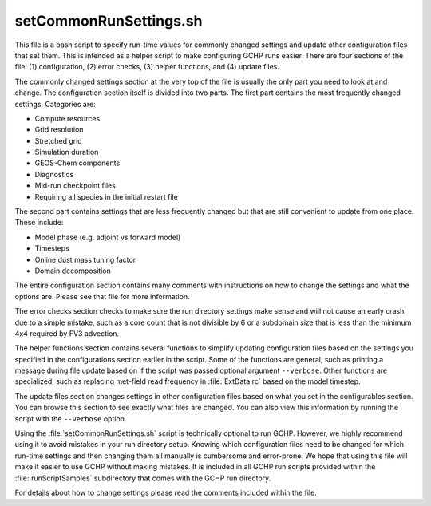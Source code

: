 setCommonRunSettings.sh
=======================

This file is a bash script to specify run-time values for commonly changed settings and update other configuration files that set them. This is intended as a helper script to make configuring GCHP runs easier. There are four sections of the file: (1) configuration, (2) error checks, (3) helper functions, and (4) update files.

The commonly changed settings section at the very top of the file is usually the only part you need to look at and change. The configuration section itself is divided into two parts. The first part contains the most frequently changed settings. Categories are:

* Compute resources
* Grid resolution
* Stretched grid
* Simulation duration
* GEOS-Chem components
* Diagnostics
* Mid-run checkpoint files
* Requiring all species in the initial restart file
  
The second part contains settings that are less frequently changed but that are still convenient to update from one place. These include:

* Model phase (e.g. adjoint vs forward model)
* Timesteps
* Online dust mass tuning factor
* Domain decomposition

The entire configuration section contains many comments with instructions on how to change the settings and what the options are. Please see that file for more information.

The error checks section checks to make sure the run directory settings make sense and will not cause an early crash due to a simple mistake, such as a core count that is not divisible by 6 or a subdomain size that is less than the minimum 4x4 required by FV3 advection.

The helper functions section contains several functions to simplify updating configuration files based on the settings you specified in the configurations section earlier in the script. Some of the functions are general, such as printing a message during file update based on if the script was passed optional argument :literal:`--verbose`. Other functions are specialized, such as replacing met-field read frequency in :file:`ExtData.rc` based on the model timestep.

The update files section changes settings in other configuration files based on what you set in the configurables section. You can browse this section to see exactly what files are changed. You can also view this information by running the script with the :literal:`--verbose` option.

Using the :file:`setCommonRunSettings.sh` script is technically optional to run GCHP. However, we highly recommend using it to avoid mistakes in your run directory setup. Knowing which configuration files need to be changed for which run-time settings and then changing them all manually is cumbersome and error-prone. We hope that using this file will make it easier to use GCHP without making mistakes. It is included in all GCHP run scripts provided within the :file:`runScriptSamples` subdirectory that comes with the GCHP run directory.

For details about how to change settings please read the comments included within the file.
